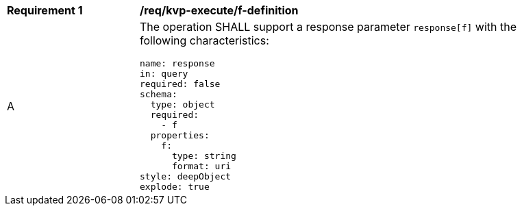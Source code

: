 [[req_kvp-execute_f-definition]]
[width="90%",cols="2,6a"]
|===
^|*Requirement {counter:req-id}* |*/req/kvp-execute/f-definition*
^|A |The operation SHALL support a response parameter `response[f]` with the following characteristics:

[source,YAML]
----
name: response
in: query
required: false
schema:
  type: object
  required:
    - f
  properties:
    f:
      type: string
      format: uri
style: deepObject
explode: true
----
|===
